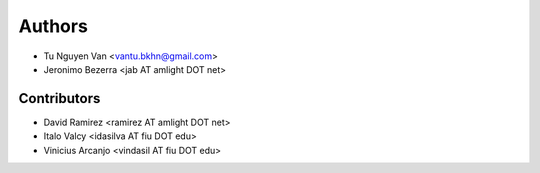 Authors
*******

- Tu Nguyen Van <vantu.bkhn@gmail.com>
- Jeronimo Bezerra <jab AT amlight DOT net>

Contributors
============

- David Ramirez <ramirez AT amlight DOT net>
- Italo Valcy <idasilva AT fiu DOT edu>
- Vinicius Arcanjo <vindasil AT fiu DOT edu>